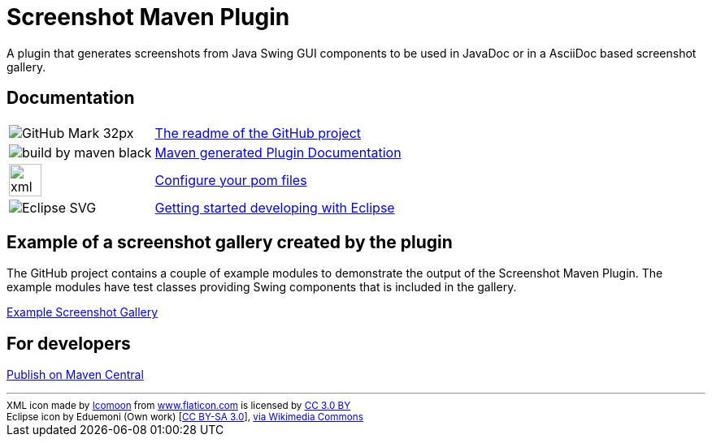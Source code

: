 = Screenshot Maven Plugin
:docinfo: shared
:icons: font

A plugin that generates screenshots from Java Swing GUI components to be used in JavaDoc or in
a AsciiDoc based screenshot gallery.

== Documentation

[horizontal]
image:images/GitHub-Mark-32px.png[]:: https://github.com/goranstack/screenshot-maven-plugin[The readme of the GitHub project]

image:http://maven.apache.org/images/logos/build-by-maven-black.png[]:: link:plugin-info/plugin-info.html[Maven generated Plugin Documentation]

image:images/xml-file.svg[width=40]:: <<configure-your-pom-files.adoc#,Configure your pom files>>

image:https://upload.wikimedia.org/wikipedia/commons/c/cf/Eclipse-SVG.svg[]:: <<getting-started-with-eclipse.adoc#,Getting started developing with Eclipse>>


== Example of a screenshot gallery created by the plugin
The GitHub project contains a couple of example modules to demonstrate the output of the Screenshot Maven Plugin.
The example modules have test classes providing Swing components that is included in the gallery.

link:gallery/gallery.html[Example Screenshot Gallery]

== For developers
<<publish-on-maven-central.adoc#,Publish on Maven Central>>

'''
++++
<small>
<div>XML icon made by <a href="https://www.flaticon.com/authors/icomoon" title="Icomoon">Icomoon</a> from <a href="https://www.flaticon.com/" title="Flaticon">www.flaticon.com</a> is licensed by <a href="http://creativecommons.org/licenses/by/3.0/" title="Creative Commons BY 3.0" target="_blank">CC 3.0 BY</a></div>
<div>Eclipse icon by Eduemoni (Own work) [<a href="https://creativecommons.org/licenses/by-sa/3.0">CC BY-SA 3.0</a>], <a href="https://commons.wikimedia.org/wiki/File%3AEclipse-SVG.svg">via Wikimedia Commons</a></div>
</small>
++++
